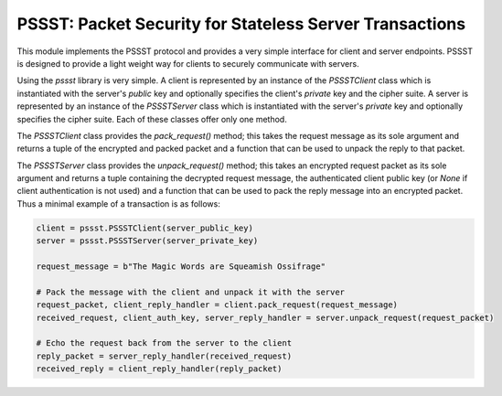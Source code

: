 PSSST: Packet Security for Stateless Server Transactions
========================================================

This module implements the PSSST protocol and provides a very simple interface for client and server endpoints.
PSSST is designed to provide a light weight way for clients to securely communicate with servers.

Using the `pssst` library is very simple. A client is represented by an instance of the `PSSSTClient` class
which is instantiated with the server's *public* key and optionally specifies the client's *private* key and the
cipher suite. A server is represented by an instance of the `PSSSTServer` class which is instantiated with
the server's *private* key and optionally specifies the cipher suite. Each of these classes offer only one method.

The `PSSSTClient` class provides the `pack_request()` method; this takes the request message as its sole argument
and returns a tuple of the encrypted and packed packet and a function that can be used to unpack the reply to that
packet.

The `PSSSTServer` class provides the `unpack_request()` method; this takes an encrypted request packet as its sole
argument and returns a tuple containing the decrypted request message, the authenticated client public key (or
`None` if client authentication is not used) and a function that can be used to pack the reply message into an
encrypted packet. Thus a minimal example of a transaction is as follows:

.. code-block:: python

    client = pssst.PSSSTClient(server_public_key)
    server = pssst.PSSSTServer(server_private_key)

    request_message = b"The Magic Words are Squeamish Ossifrage"

    # Pack the message with the client and unpack it with the server
    request_packet, client_reply_handler = client.pack_request(request_message)
    received_request, client_auth_key, server_reply_handler = server.unpack_request(request_packet)

    # Echo the request back from the server to the client
    reply_packet = server_reply_handler(received_request)
    received_reply = client_reply_handler(reply_packet)
   
